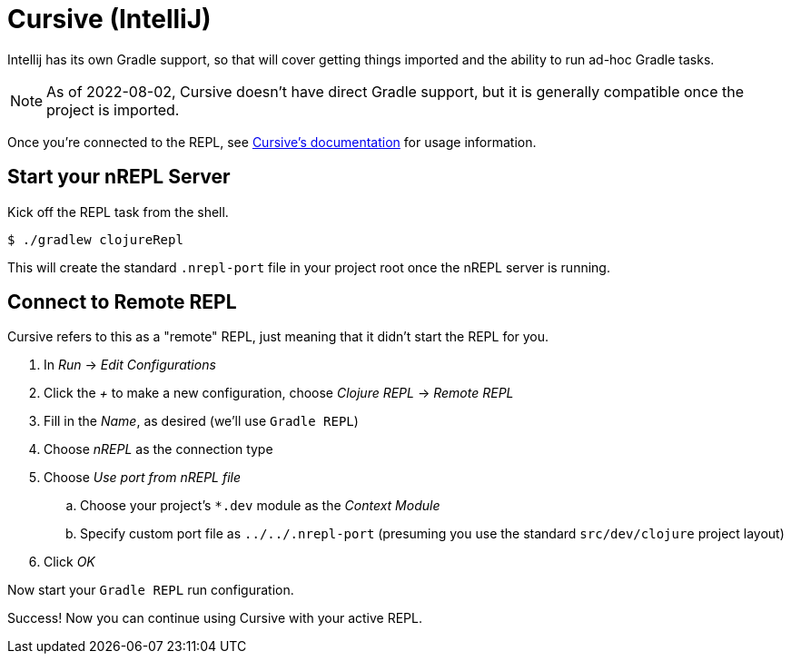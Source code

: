 = Cursive (IntelliJ)

Intellij has its own Gradle support, so that will cover getting things imported and the ability to run ad-hoc Gradle tasks.

NOTE: As of 2022-08-02, Cursive doesn't have direct Gradle support, but it is generally compatible once the project is imported.

Once you're connected to the REPL, see link:https://cursive-ide.com/userguide/[Cursive's documentation] for usage information.

== Start your nREPL Server

Kick off the REPL task from the shell.

[source, shell]
----
$ ./gradlew clojureRepl
----

This will create the standard `.nrepl-port` file in your project root once the nREPL server is running.

== Connect to Remote REPL

Cursive refers to this as a "remote" REPL, just meaning that it didn't start the REPL for you.

. In _Run_ -> _Edit Configurations_
. Click the _+_ to make a new configuration, choose _Clojure REPL_ -> _Remote REPL_
. Fill in the _Name_, as desired (we'll use `Gradle REPL`)
. Choose _nREPL_ as the connection type
. Choose _Use port from nREPL file_
.. Choose your project's `*.dev` module as the _Context Module_
.. Specify custom port file as `../../.nrepl-port` (presuming you use the standard `src/dev/clojure` project layout)
. Click _OK_

Now start your `Gradle REPL` run configuration.

Success! Now you can continue using Cursive with your active REPL.
